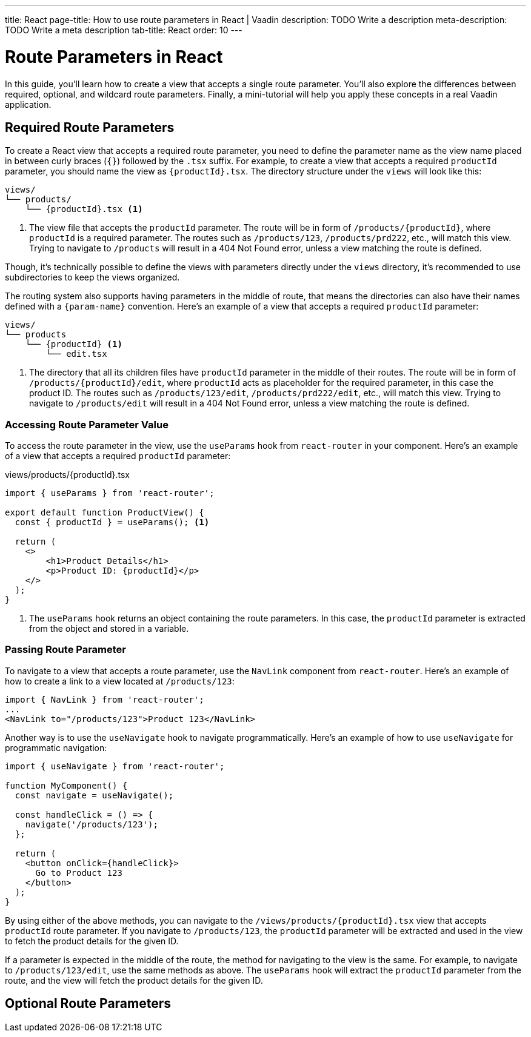 ---
title: React
page-title: How to use route parameters in React | Vaadin
description: TODO Write a description
meta-description: TODO Write a meta description
tab-title: React
order: 10
---


= Route Parameters in React

In this guide, you’ll learn how to create a view that accepts a single route parameter. You’ll also explore the differences between required, optional, and wildcard route parameters. Finally, a mini-tutorial will help you apply these concepts in a real Vaadin application.


== Required Route Parameters

To create a React view that accepts a required route parameter, you need to define the parameter name as the view name placed in between curly braces (`{}`) followed by the `.tsx` suffix. For example, to create a view that accepts a required `productId` parameter, you should name the view as `{productId}.tsx`. The directory structure under the `views` will look like this:

[source]
----
views/
└── products/
    └── {productId}.tsx <1>
----
<1> The view file that accepts the `productId` parameter. The route will be in form of `/products/{productId}`, where `productId` is a required parameter. The routes such as `/products/123`, `/products/prd222`, etc., will match this view. Trying to navigate to `/products` will result in a 404 Not Found error, unless a view matching the route is defined.

Though, it's technically possible to define the views with parameters directly under the `views` directory, it's recommended to use subdirectories to keep the views organized.

The routing system also supports having parameters in the middle of route, that means the directories can also have their names defined with a `{param-name}` convention. Here's an example of a view that accepts a required `productId` parameter:

[source]
----
views/
└── products
    └── {productId} <1>
        └── edit.tsx
----
<1> The directory that all its children files have `productId` parameter in the middle of their routes. The route will be in form of `/products/{productId}/edit`, where `productId` acts as placeholder for the required parameter, in this case the product ID. The routes such as `/products/123/edit`, `/products/prd222/edit`, etc., will match this view. Trying to navigate to `/products/edit` will result in a 404 Not Found error, unless a view matching the route is defined.


=== Accessing Route Parameter Value

To access the route parameter in the view, use the `useParams` hook from `react-router` in your component. Here’s an example of a view that accepts a required `productId` parameter:

[source,tsx]
.views/products/{productId}.tsx
----
import { useParams } from 'react-router';

export default function ProductView() {
  const { productId } = useParams(); <1>

  return (
    <>
        <h1>Product Details</h1>
        <p>Product ID: {productId}</p>
    </>
  );
}
----
<1> The `useParams` hook returns an object containing the route parameters. In this case, the `productId` parameter is extracted from the object and stored in a variable.

=== Passing Route Parameter

To navigate to a view that accepts a route parameter, use the `NavLink` component from `react-router`. Here’s an example of how to create a link to a view located at `/products/123`:

[source,tsx]
----
import { NavLink } from 'react-router';
...
<NavLink to="/products/123">Product 123</NavLink>
----

Another way is to use the `useNavigate` hook to navigate programmatically. Here’s an example of how to use `useNavigate` for programmatic navigation:

[source,tsx]
----
import { useNavigate } from 'react-router';

function MyComponent() {
  const navigate = useNavigate();

  const handleClick = () => {
    navigate('/products/123');
  };

  return (
    <button onClick={handleClick}>
      Go to Product 123
    </button>
  );
}
----

By using either of the above methods, you can navigate to the `/views/products/{productId}.tsx` view that accepts `productId` route parameter. If you navigate to `/products/123`, the `productId` parameter will be extracted and used in the view to fetch the product details for the given ID.

If a parameter is expected in the middle of the route, the method for navigating to the view is the same. For example, to navigate to `/products/123/edit`, use the same methods as above. The `useParams` hook will extract the `productId` parameter from the route, and the view will fetch the product details for the given ID.


== Optional Route Parameters

